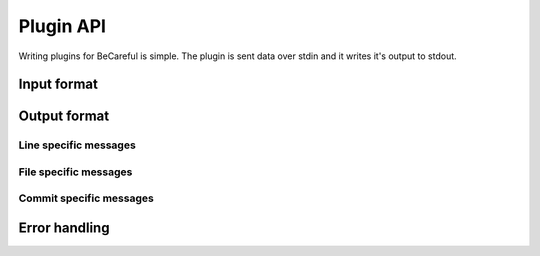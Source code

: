 Plugin API
==========

Writing plugins for BeCareful is simple. The plugin is sent data over stdin and
it writes it's output to stdout.

Input format
------------

Output format
-------------

Line specific messages
~~~~~~~~~~~~~~~~~~~~~~

File specific messages
~~~~~~~~~~~~~~~~~~~~~~

Commit specific messages
~~~~~~~~~~~~~~~~~~~~~~~~

Error handling
--------------
